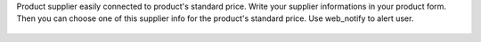 Product supplier easily connected to product's standard price.
Write your supplier informations in your product form.
Then you can choose one of this supplier info for the product's standard price.
Use web_notify to alert user.

.. figure:: ../static/description/changing_standardprice_from_supplierinfo.gif
